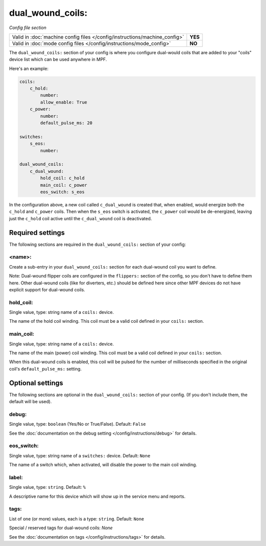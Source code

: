 dual_wound_coils:
=================

*Config file section*

+----------------------------------------------------------------------------+---------+
| Valid in :doc:`machine config files </config/instructions/machine_config>` | **YES** |
+----------------------------------------------------------------------------+---------+
| Valid in :doc:`mode config files </config/instructions/mode_config>`       | **NO**  |
+----------------------------------------------------------------------------+---------+

.. overview

The ``dual_wound_coils:`` section of your config is where you configure
dual-would coils that are added to your "coils" device list which can
be used anywhere in MPF.

Here's an example:

.. code-block:: mpf-config

   coils:
       c_hold:
           number:
           allow_enable: True
       c_power:
           number:
           default_pulse_ms: 20

   switches:
       s_eos:
           number:

   dual_wound_coils:
       c_dual_wound:
           hold_coil: c_hold
           main_coil: c_power
           eos_switch: s_eos

In the configuration above, a new coil called ``c_dual_wound`` is created that,
when enabled, would energize both the ``c_hold`` and ``c_power`` coils. Then when
the ``s_eos`` switch is activated, the ``c_power`` coil would be de-energized, leaving
just the ``c_hold`` coil active until the ``c_dual_wound`` coil is
deactivated.

Required settings
-----------------

The following sections are required in the ``dual_wound_coils:`` section of your config:

<name>:
~~~~~~~

Create a sub-entry in your ``dual_wound_coils:`` section for each
dual-wound coil you want to define.

Note: Dual-wound flipper coils are configured in the ``flippers:``
section of the config, so you don't have to define them here. Other
dual-wound coils (like for diverters, etc.) should be defined here since
other MPF devices do not have explicit support for dual-wound coils.

hold_coil:
~~~~~~~~~~
Single value, type: string name of a ``coils:`` device.

The name of the hold coil winding. This coil must be a valid coil
defined in your ``coils:`` section.

main_coil:
~~~~~~~~~~
Single value, type: string name of a ``coils:`` device.

The name of the main (power) coil winding. This coil must be a valid coil
defined in your ``coils:`` section.

When this dual-wound coils is enabled, this coil will be pulsed for the
number of milliseconds specified in the original coil's ``default_pulse_ms:``
setting.

Optional settings
-----------------

The following sections are optional in the ``dual_wound_coils:`` section of your config. (If you don't include them, the default will be used).

debug:
~~~~~~
Single value, type: ``boolean`` (Yes/No or True/False). Default: ``False``

See the :doc:`documentation on the debug setting </config/instructions/debug>`
for details.

eos_switch:
~~~~~~~~~~~
Single value, type: string name of a ``switches:`` device. Default: ``None``

The name of a switch which, when activated, will disable the power to the main
coil winding.

.. todo::

   Verify whether this has been implemented?

label:
~~~~~~
Single value, type: ``string``. Default: ``%``

A descriptive name for this device which will show up in the service menu
and reports.

tags:
~~~~~
List of one (or more) values, each is a type: ``string``. Default: ``None``

Special / reserved tags for dual-wound coils: *None*

See the :doc:`documentation on tags </config/instructions/tags>` for details.
